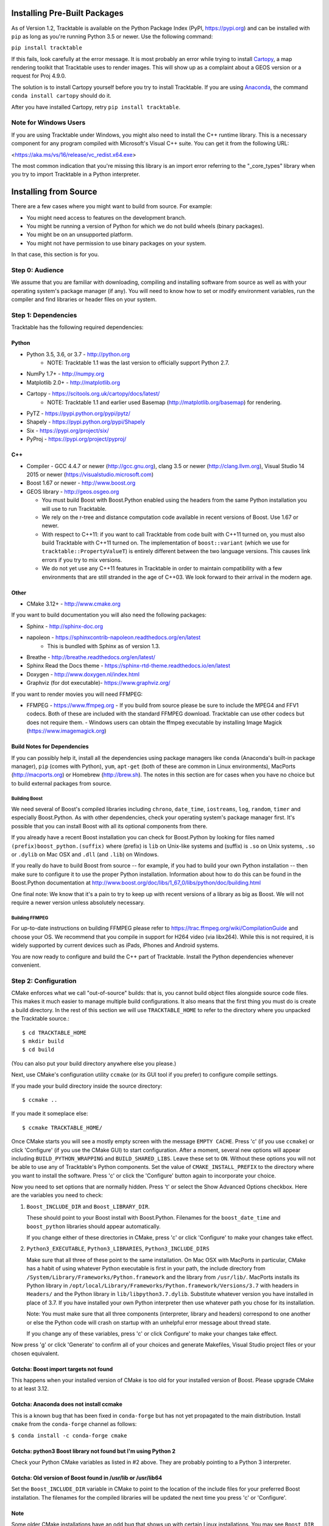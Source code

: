 .. _Tracktable_Installation:

Installing Pre-Built Packages
=============================

As of Version 1.2, Tracktable is available on the Python Package Index
(PyPI, https://pypi.org) and can be installed with ``pip`` as long as
you're running Python 3.5 or newer.  Use the following command:

``pip install tracktable``

If this fails, look carefully at the error message.  It is most
probably an error while trying to install `Cartopy
<https://scitools.org.uk/cartopy/docs/latest/>`_, a map rendering
toolkit that Tracktable uses to render images.  This will show up as a
complaint about a GEOS version or a request for Proj 4.9.0.

The solution is to install Cartopy yourself before you try to install
Tracktable.  If you are using `Anaconda
<https://www.anaconda.com/distribution/>`_, the command ``conda install
cartopy`` should do it.

After you have installed Cartopy, retry ``pip install tracktable``.

Note for Windows Users
----------------------

If you are using Tracktable under Windows, you might also need to install
the C++ runtime library.  This is a necessary component for any program
compiled with Microsoft's Visual C++ suite.  You can get it from the following
URL:

<https://aka.ms/vs/16/release/vc_redist.x64.exe>

The most common indication that you're missing this library is an import
error referring to the "_core_types" library when you try to import Tracktable
in a Python interpreter.

Installing from Source
======================

There are a few cases where you might want to build from source.  For
example:

- You might need access to features on the development branch.
- You might be running a version of Python for which we do not build wheels (binary packages).
- You might be on an unsupported platform.
- You might not have permission to use binary packages on your system.

In that case, this section is for you.


Step 0: Audience
----------------

We assume that you are familiar with downloading, compiling and
installing software from source as well as with your operating
system's package manager (if any).  You will need to know how to set
or modify environment variables, run the compiler and find libraries
or header files on your system.


Step 1: Dependencies
--------------------


Tracktable has the following required dependencies:

Python
^^^^^^

* Python 3.5, 3.6, or 3.7 - http://python.org
    * NOTE: Tracktable 1.1 was the last version to officially support Python 2.7.
* NumPy 1.7+ - http://numpy.org
* Matplotlib 2.0+ - http://matplotlib.org
* Cartopy - https://scitools.org.uk/cartopy/docs/latest/
    * NOTE: Tracktable 1.1 and earlier used Basemap (http://matplotlib.org/basemap) for rendering.
* PyTZ - https://pypi.python.org/pypi/pytz/
* Shapely - https://pypi.python.org/pypi/Shapely
* Six - https://pypi.org/project/six/
* PyProj - https://pypi.org/project/pyproj/

C++
^^^

* Compiler - GCC 4.4.7 or newer (http://gcc.gnu.org), clang 3.5 or newer (http://clang.llvm.org),
  Visual Studio 14 2015 or newer (https://visualstudio.microsoft.com)
* Boost 1.67 or newer - http://www.boost.org
* GEOS library - http://geos.osgeo.org

  - You must build Boost with Boost.Python enabled using the headers
    from the same Python installation you will use to run Tracktable.

  - We rely on the r-tree and distance computation code available in
    recent versions of Boost.  Use 1.67 or newer.

  - With respect to C++11: if you want to call Tracktable from code
    built with C++11 turned on, you must also build Tracktable with
    C++11 turned on.  The implementation of ``boost::variant`` (which we
    use for ``tracktable::PropertyValueT``) is entirely different between the two
    language versions.  This causes link errors if you try to mix
    versions.

  - We do not yet use any C++11 features in Tracktable in order to
    maintain compatibility with a few environments that are still
    stranded in the age of C++03.  We look forward to their arrival in
    the modern age.


Other
^^^^^

* CMake 3.12+ - http://www.cmake.org

If you want to build documentation you will also need the following packages:

* Sphinx - http://sphinx-doc.org
* napoleon - https://sphinxcontrib-napoleon.readthedocs.org/en/latest
   * This is bundled with Sphinx as of version 1.3.
* Breathe - http://breathe.readthedocs.org/en/latest/
* Sphinx Read the Docs theme - https://sphinx-rtd-theme.readthedocs.io/en/latest
* Doxygen - http://www.doxygen.nl/index.html
* Graphviz (for dot executable)- https://www.graphviz.org/

If you want to render movies you will need FFMPEG:

* FFMPEG - https://www.ffmpeg.org
  - If you build from source please be sure to include the MPEG4 and
  FFV1 codecs.  Both of these are included with the standard FFMPEG
  download.  Tracktable can use other codecs but does not require
  them.
  - Windows users can obtain the ffmpeg executable by installing
  Image Magick (https://www.imagemagick.org)

Build Notes for Dependencies
^^^^^^^^^^^^^^^^^^^^^^^^^^^^

If you can possibly help it, install all the dependencies using
package managers like ``conda`` (Anaconda's built-in package manager),
``pip`` (comes with Python), ``yum``, ``apt-get`` (both of these are
common in Linux environments), MacPorts (http://macports.org) or
Homebrew (http://brew.sh).  The notes in this section are for cases
when you have no choice but to build external packages from source.

Building Boost
**************

We need several of Boost's compiled libraries including ``chrono``,
``date_time``, ``iostreams``, ``log``, ``random``, ``timer`` and
especially Boost.Python.  As with other dependencies, check your
operating system's package manager first.  It's possible that you can
install Boost with all its optional components from there.

If you already have a recent Boost installation you can check for
Boost.Python by looking for files named
``(prefix)boost_python.(suffix)`` where (prefix) is ``lib`` on
Unix-like systems and (suffix) is ``.so`` on Unix systems, ``.so`` or
``.dylib`` on Mac OSX and ``.dll`` (and ``.lib``) on Windows.

If you really do have to build Boost from source -- for example, if
you had to build your own Python installation -- then make sure to
configure it to use the proper Python installation.  Information about
how to do this can be found in the Boost.Python documentation at
http://www.boost.org/doc/libs/1_67_0/libs/python/doc/building.html

One final note: We know that it's a pain to try to keep up with recent
versions of a library as big as Boost.  We will not require a newer
version unless absolutely necessary.

Building FFMPEG
***************

For up-to-date instructions on building FFMPEG please refer to
https://trac.ffmpeg.org/wiki/CompilationGuide and choose your OS.  We
recommend that you compile in support for H264 video (via libx264).
While this is not required, it is widely supported by current devices
such as iPads, iPhones and Android systems.


You are now ready to configure and build the C++ part of Tracktable.
Install the Python dependencies whenever convenient.

Step 2: Configuration
---------------------

CMake enforces what we call "out-of-source" builds: that is, you
cannot build object files alongside source code files.  This makes it
much easier to manage multiple build configurations.  It also means
that the first thing you must do is create a build directory.  In the
rest of this section we will use ``TRACKTABLE_HOME`` to refer to the
directory where you unpacked the Tracktable source.::

    $ cd TRACKTABLE_HOME
    $ mkdir build
    $ cd build

(You can also put your build directory anywhere else you please.)

Next, use CMake's configuration utility ``ccmake`` (or its GUI tool if
you prefer) to configure compile settings.

If you made your build directory inside the source directory::

    $ ccmake ..

If you made it someplace else::

    $ ccmake TRACKTABLE_HOME/


Once CMake starts you will see a mostly empty screen with the message
``EMPTY CACHE``.  Press 'c' (if you use ``ccmake``) or click
'Configure' (if you use the CMake GUI) to start configuration.  After
a moment, several new options will appear including
``BUILD_PYTHON_WRAPPING`` and ``BUILD_SHARED_LIBS``.  Leave these set
to ``ON``. Without these options you will not be able to use any of
Tracktable's Python components.  Set the value of
``CMAKE_INSTALL_PREFIX`` to the directory where you want to install
the software.  Press 'c' or click the 'Configure' button again to
incorporate your choice.

Now you need to set options that are normally hidden.  Press 't' or
select the Show Advanced Options checkbox.  Here are the variables you
need to check:

1.  ``Boost_INCLUDE_DIR`` and ``Boost_LIBRARY_DIR``.

    These should point to your Boost install with Boost.Python.
    Filenames for the ``boost_date_time`` and ``boost_python``
    libraries should appear automatically.

    If you change either of these directories in CMake, press 'c' or
    click 'Configure' to make your changes take effect.

2.  ``Python3_EXECUTABLE``, ``Python3_LIBRARIES``, ``Python3_INCLUDE_DIRS``

    Make sure that all three of these point to the same installation.
    On Mac OSX with MacPorts in particular, CMake has a habit of using
    whatever Python executable is first in your path, the include
    directory from ``/System/Library/Frameworks/Python.framework`` and
    the library from ``/usr/lib/``.  MacPorts installs its Python
    library in
    ``/opt/local/Library/Frameworks/Python.framework/Versions/3.7``
    with headers in ``Headers/`` and the Python library in
    ``lib/libpython3.7.dylib``.  Substitute whatever version you have
    installed in place of 3.7.  If you have installed your own Python
    interpreter then use whatever path you chose for its installation.

    Note: You must make sure that all three components (interpreter,
    library and headers) correspond to one another or else the Python
    code will crash on startup with an unhelpful error message about
    thread state.

    If you change any of these variables, press 'c' or click
    Configure' to make your changes take effect.

Now press 'g' or click 'Generate' to confirm all of your choices and
generate Makefiles, Visual Studio project files or your chosen
equivalent.

Gotcha: Boost import targets not found
^^^^^^^^^^^^^^^^^^^^^^^^^^^^^^^^^^^^^^

This happens when your installed version of CMake is too old for your
installed version of Boost.  Please upgrade CMake to at least 3.12.

Gotcha: Anaconda does not install ccmake
^^^^^^^^^^^^^^^^^^^^^^^^^^^^^^^^^^^^^^^^

This is a known bug that has been fixed in ``conda-forge`` but has not
yet propagated to the main distribution.  Install ``cmake`` from the
``conda-forge`` channel as follows:

``$ conda install -c conda-forge cmake``

Gotcha: python3 Boost library not found but I'm using Python 2
^^^^^^^^^^^^^^^^^^^^^^^^^^^^^^^^^^^^^^^^^^^^^^^^^^^^^^^^^^^^^^

Check your Python CMake variables as listed in #2 above.  They are
probably pointing to a Python 3 interpreter.

Gotcha: Old version of Boost found in /usr/lib or /usr/lib64
^^^^^^^^^^^^^^^^^^^^^^^^^^^^^^^^^^^^^^^^^^^^^^^^^^^^^^^^^^^^

Set the ``Boost_INCLUDE_DIR`` variable in CMake to point to the location of the include files for your preferred Boost installation.  The filenames for the compiled libraries will be updated the next time you press 'c' or 'Configure'.

Note
^^^^

Some older CMake installations have an odd bug that shows up with
certain Linux installations.  You may see ``Boost_DIR`` set to
something like ``/usr/lib64`` no matter what value you try to set for
``Boost_INCLUDE_DIR`` and ``Boost_LIBRARY_DIR``.  If you experience
this, try adding the line::

    set(Boost_NO_BOOST_CMAKE ON)

to ``TRACKTABLE_HOME/tracktable/CMakeLists.txt`` and then rerun CMake as described above.


Step 3: Build and Test
----------------------

On Unix-like systems, type ``make``.  For Visual Studio, run ``nmake``, run ``msbuild`` on
a project file, or open up the project files in your IDE (as appropriate).

Once the build process has finished go to your build directory and run
``ctest`` (part of CMake) to run all the tests.  Optionally, Windows users can run the
test project but this is just a fancy wrapper for ctest in this case. They should all
succeed.  Some of the later Python tests such as P_Mapmaker may take a minute or two.

If you have multiple cores or processors and your build system
supports it, by all means build in parallel.  GNU Make will do this
when you say ``make -j <n>`` where <n> is the number of compilers
you're willing to run.  A bare ``make -j`` will cause it to run as
many compiler instances as it believes you have cores or processors.
Windows users using msbuild, can use the ``/m:<n>`` option from the
command line.

.. warning::

   The Python wrappers, especially the wrappers for DBSCAN, feature
   vectors and the R-tree, take between 1GB and 1.5GB of memory to
   compile.  Keep this in mind when you run parallel builds.  A good
   rule of thumb is to run no more than 1 process for every 1.5-2GB of
   main memory in your computer.

Common Problems
^^^^^^^^^^^^^^^

1.  CMake error: "cannot find numpy"

    This usually arises when CMake detects a different Python
    installation than the one you actually use.  Take a look at the
    ``Python3_EXECUTABLE`` field in CMake.  If it says something like
    ``/usr/bin/python`` and you use a Python distribution like
    Anaconda or Enthought's Canopy, that's the problem.

    To fix, change ``Python3_EXECUTABLE`` to point to the Python
    interpreter in your environment.  For Anaconda under Linux and OS
    X, this is usually either ``~/anaconda3/bin/python`` or
    ``~/anaconda3/envs/<environment name>/bin/python``.  Remember to
    also change ``Python3_LIBRARIES`` and ``Python3_INCLUDE_DIRS`` to the
    files inside your Anaconda (or Enthought) directory.

2.  Python tests crashing

    If the tests whose names begin with ``P_`` crash, you probably
    have a mismatch between ``Python3_EXECUTABLE`` and
    ``Python3_LIBRARIES``.  Check their values in ``ccmake`` / CMake GUI.
    If your Python executable is in (for example)
    ``/usr/local/python/bin/python`` then its corresponding library
    will usually be in ``/usr/local/python/lib/libpython3.6.so``
    instead of halfway across the system.

3.  Python tests running but failing

    * Cause #1: One or more required Python packages missing.

      Check to make sure you have installed everything listed in the
      Dependencies section.

    * Cause #2: Couldn't load one or more C++ libraries.

      Make sure that the directories containing the libraries in
      question are in your LD_LIBRARY_PATH (DYLD_LIBRARY_PATH for Mac
      OSX) environment variable.

    * Cause #3: The wrong Python interpreter is being invoked.

      This really shouldn't happen: we use the same Python interpreter
      that you specify in ``Python3_EXECUTABLE`` and set ``PYTHONPATH``
      ourselves while running tests.

4.  Nearby stars go nova

    * We're afraid you're on your own if this happens.


Step 4: Install
---------------

You can use Tracktable as-is from its build directory or install it
elsewhere on your system.  To install it, type ``make install`` in the
build directory (or, again, your IDE's equivalent).  You can choose
the install destination by changing the ``CMAKE_INSTALL_PREFIX``
variable in CMake.

You will also need to add Tracktable to your system's Python search
path, usually stored in an environment variable named ``PYTHONPATH``.

* If you  are going  to run  Tracktable from  the directory  where you
  unpacked it  then add  the directory  ``TRACKTABLE_HOME/tracktable/Python/`` to
  your ``PYTHONPATH``.
* If you installed Tracktable via ``make install`` then you will need
  to add ``INSTALL_DIR/Python/`` to your ``PYTHONPATH``. Here
  ``INSTALL_DIR`` is the directory you specified for installation when
  running CMake.

Finally, you will need to tell your system where to find the
Tracktable C++ libraries.

* If you are running from your build tree (common during development) then the libraries will be in ``BUILD/lib`` and ``BUILD/bin`` (XXX Check where Windows puts its DLLs).
* If you are running from an installed location the libraries will be in ``INSTALL_DIR/lib`` and ``INSTALL_DIR/bin``.

* On Windows, add the library directory to your ``PATH`` environment variable.
* On Linux and most Unix-like systems, add the library directory to your ``LD_LIBRARY_PATH`` environment variable.
* On Mac OSX, add the library directory to your ``DYLD_LIBRARY_PATH`` variable.

On Unix-like systems you can also add the library directory to your
system-wide ld.so.conf file.  You will need root permissions in order
to do so.  That is beyond the scope of this document.
